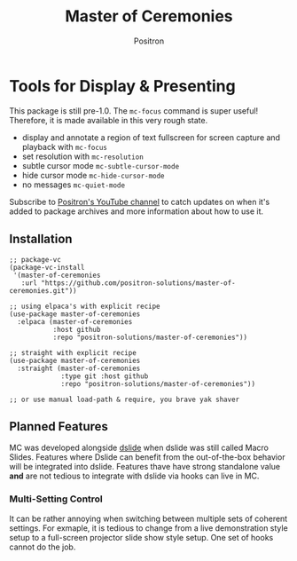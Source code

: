 #+title:	Master of Ceremonies
#+author:	Positron
#+email:	contact@positron.solutions

* Tools for Display & Presenting
This package is still pre-1.0.  The ~mc-focus~ command is super useful!  Therefore, it is made available in this very rough state.

- display and annotate a region of text fullscreen for screen capture and
  playback with ~mc-focus~
- set resolution with ~mc-resolution~
- subtle cursor mode ~mc-subtle-cursor-mode~
- hide cursor mode ~mc-hide-cursor-mode~
- no messages ~mc-quiet-mode~

Subscribe to [[https://www.youtube.com/@Positron-gv7do][Positron's YouTube channel]] to catch updates on when it's added to package archives and more information about how to use it.
** Installation
#+begin_src elisp
   ;; package-vc
   (package-vc-install
    '(master-of-ceremonies
      :url "https://github.com/positron-solutions/master-of-ceremonies.git"))

   ;; using elpaca's with explicit recipe
   (use-package master-of-ceremonies
     :elpaca (master-of-ceremonies 
              :host github
              :repo "positron-solutions/master-of-ceremonies"))

   ;; straight with explicit recipe
   (use-package master-of-ceremonies
     :straight (master-of-ceremonies 
                :type git :host github
                :repo "positron-solutions/master-of-ceremonies"))

   ;; or use manual load-path & require, you brave yak shaver
#+end_src
** Planned Features
MC was developed alongside [[https://github.com/positron-solutions/dslide][dslide]] when dslide was still called Macro Slides.  Features where Dslide can benefit from the out-of-the-box behavior will be integrated into dslide.  Features thave have strong standalone value *and* are not tedious to integrate with dslide via hooks can live in MC.

*** Multi-Setting Control
It can be rather annoying when switching between multiple sets of coherent
settings.  For exmaple, it is tedious to change from a live demonstration style
setup to a full-screen projector slide show style setup.  One set of hooks
cannot do the job.
